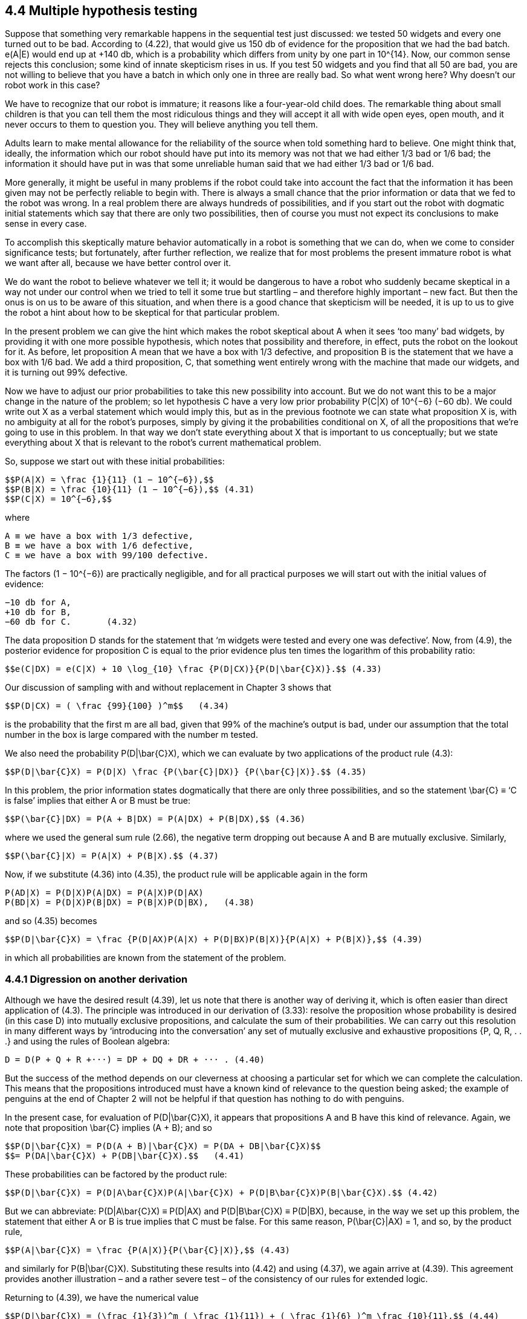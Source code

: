 == 4.4 Multiple hypothesis testing

Suppose that something very remarkable happens in the sequential test just discussed: we tested 50 widgets and every one turned out to be bad. According to (4.22), that would give us 150 db of evidence for the proposition that we had the bad batch. e(A|E) would end up at +140 db, which is a probability which differs from unity by one part in $$10^{14}$$. Now, our common sense rejects this conclusion; some kind of innate skepticism rises in us. If you test 50 widgets and you find that all 50 are bad, you are not willing to believe that you have a batch in which only one in three are really bad. So what went wrong here? Why doesn’t our robot work in this case?

We have to recognize that our robot is immature; it reasons like a four-year-old child does. The remarkable thing about small children is that you can tell them the most ridiculous things and they will accept it all with wide open eyes, open mouth, and it never occurs to them to question you. They will believe anything you tell them.

Adults learn to make mental allowance for the reliability of the source when told something hard to believe. One might think that, ideally, the information which our robot should have put into its memory was not that we had either 1/3 bad or 1/6 bad; the information it should have put in was that some unreliable human said that we had either 1/3 bad or 1/6 bad.

More generally, it might be useful in many problems if the robot could take into account the fact that the information it has been given may not be perfectly reliable to begin with. There is always a small chance that the prior information or data that we fed to the robot was wrong. In a real problem there are always hundreds of possibilities, and if you start out the robot with dogmatic initial statements which say that there are only two possibilities, then of course you must not expect its conclusions to make sense in every case.

To accomplish this skeptically mature behavior automatically in a robot is something that we can do, when we come to consider significance tests; but fortunately, after further reflection, we realize that for most problems the present immature robot is what we want after all, because we have better control over it.

We do want the robot to believe whatever we tell it; it would be dangerous to have a robot who suddenly became skeptical in a way not under our control when we tried to tell it some true but startling – and therefore highly important – new fact. But then the onus is on us to be aware of this situation, and when there is a good chance that skepticism will be needed, it is up to us to give the robot a hint about how to be skeptical for that particular problem.

In the present problem we can give the hint which makes the robot skeptical about A when it sees ‘too many’ bad widgets, by providing it with one more possible hypothesis, which notes that possibility and therefore, in effect, puts the robot on the lookout for it. As before, let proposition A mean that we have a box with 1/3 defective, and proposition B is the statement that we have a box with 1/6 bad. We add a third proposition, C, that something went entirely wrong with the machine that made our widgets, and it is turning out 99% defective.

Now we have to adjust our prior probabilities to take this new possibility into account. But we do not want this to be a major change in the nature of the problem; so let hypothesis C have a very low prior probability P(C|X) of $$10^{−6}$$ (−60 db). We could write out X as a verbal statement which would imply this, but as in the previous footnote we can state what proposition X is, with no ambiguity at all for the robot’s purposes, simply by giving it the probabilities conditional on X, of all the propositions that we’re going to use in this problem. In that way we don’t state everything about X that is important to us conceptually; but we state everything about X that is relevant to the robot’s current mathematical problem.

So, suppose we start out with these initial probabilities:

 $$P(A|X) = \frac {1}{11} (1 − 10^{−6}),$$
 $$P(B|X) = \frac {10}{11} (1 − 10^{−6}),$$ (4.31)
 $$P(C|X) = 10^{−6},$$

where

 A ≡ we have a box with 1/3 defective,
 B ≡ we have a box with 1/6 defective,
 C ≡ we have a box with 99/100 defective.

The factors $$(1 − 10^{−6})$$ are practically negligible, and for all practical purposes we will start out with the initial values of evidence:

 −10 db for A,
 +10 db for B,
 −60 db for C.       (4.32)

The data proposition D stands for the statement that ‘m widgets were tested and every one was defective’. Now, from (4.9), the posterior evidence for proposition C is equal to the prior evidence plus ten times the logarithm of this probability ratio:

 $$e(C|DX) = e(C|X) + 10 \log_{10} \frac {P(D|CX)}{P(D|\bar{C}X)}.$$ (4.33)

Our discussion of sampling with and without replacement in Chapter 3 shows that

 $$P(D|CX) = ( \frac {99}{100} )^m$$   (4.34)

is the probability that the first m are all bad, given that 99% of the machine’s output is bad, under our assumption that the total number in the box is large compared with the number m tested.

We also need the probability $$P(D|\bar{C}X)$$, which we can evaluate by two applications of the product rule (4.3):

 $$P(D|\bar{C}X) = P(D|X) \frac {P(\bar{C}|DX)} {P(\bar{C}|X)}.$$ (4.35)

In this problem, the prior information states dogmatically that there are only three possibilities, and so the statement $$\bar{C} ≡ ‘C$$ is false’ implies that either A or B must be true:

 $$P(\bar{C}|DX) = P(A + B|DX) = P(A|DX) + P(B|DX),$$ (4.36)

where we used the general sum rule (2.66), the negative term dropping out because A and B are mutually exclusive. Similarly,

 $$P(\bar{C}|X) = P(A|X) + P(B|X).$$ (4.37)

Now, if we substitute (4.36) into (4.35), the product rule will be applicable again in the form

 P(AD|X) = P(D|X)P(A|DX) = P(A|X)P(D|AX)
 P(BD|X) = P(D|X)P(B|DX) = P(B|X)P(D|BX),   (4.38)

and so (4.35) becomes

 $$P(D|\bar{C}X) = \frac {P(D|AX)P(A|X) + P(D|BX)P(B|X)}{P(A|X) + P(B|X)},$$ (4.39)

in which all probabilities are known from the statement of the problem.

=== 4.4.1 Digression on another derivation

Although we have the desired result (4.39), let us note that there is another way of deriving it, which is often easier than direct application of (4.3). The principle was introduced in our derivation of (3.33): resolve the proposition whose probability is desired (in this case D) into mutually exclusive propositions, and calculate the sum of their probabilities. We can carry out this resolution in many different ways by ‘introducing into the conversation’ any set of mutually exclusive and exhaustive propositions {P, Q, R, . . .} and using the rules of Boolean algebra:

 D = D(P + Q + R +···) = DP + DQ + DR + ··· . (4.40)

But the success of the method depends on our cleverness at choosing a particular set for which we can complete the calculation. This means that the propositions introduced must have a known kind of relevance to the question being asked; the example of penguins at the end of Chapter 2 will not be helpful if that question has nothing to do with penguins.

In the present case, for evaluation of $$P(D|\bar{C}X)$$, it appears that propositions A and B have this kind of relevance. Again, we note that proposition $$\bar{C}$$ implies (A + B); and so

 $$P(D|\bar{C}X) = P(D(A + B)|\bar{C}X) = P(DA + DB|\bar{C}X)$$
 $$= P(DA|\bar{C}X) + P(DB|\bar{C}X).$$   (4.41)

These probabilities can be factored by the product rule:

 $$P(D|\bar{C}X) = P(D|A\bar{C}X)P(A|\bar{C}X) + P(D|B\bar{C}X)P(B|\bar{C}X).$$ (4.42)

But we can abbreviate: $$P(D|A\bar{C}X) ≡ P(D|AX)$$ and $$P(D|B\bar{C}X) ≡ P(D|BX)$$, because, in the way we set up this problem, the statement that either A or B is true implies that C must be false. For this same reason, P(\bar{C}|AX) = 1, and so, by the product rule,

 $$P(A|\bar{C}X) = \frac {P(A|X)}{P(\bar{C}|X)},$$ (4.43)

and similarly for $$P(B|\bar{C}X)$$. Substituting these results into (4.42) and using (4.37), we again arrive at (4.39). This agreement provides another illustration – and a rather severe test – of the consistency of our rules for extended logic.

Returning to (4.39), we have the numerical value

 $$P(D|\bar{C}X) = (\frac {1}{3})^m ( \frac {1}{11}) + ( \frac {1}{6} )^m \frac {10}{11},$$ (4.44)

and everything in (4.33) is now at hand. If we put all these things together, we find that the evidence for proposition C is:

 $$e(C|DX) = −60 + 10 \log_{10} [ \frac { (\frac {99}{100})^m } { \frac {1}{11} ( \frac {1}{3})^m + \frac {10}{11} ( \frac{1}{6})^m ].$$ (4.45)

If m > 5, a good approximation is

 $$e(C|DX) \simeq −49.6 + 4.73 m, m > 5, $$  (4.46)

and if m < 3, a crude approximation is

 $$e(C|DX) \simeq −60 + 7.73 m, m < 3.$$ (4.47)

Proposition C starts out at −60 db, and the first few bad widgets we find will each give about 7.73 db of evidence in favor of C, so the graph of e(C|DX) vs. m will start upward at a slope of 7.73. But then the slope drops, when m > 5, to 4.73. The evidence for C reaches 0 db when $$m \simeq 49.6/4.73 = 10.5$$. So, ten consecutive bad widgets would be enough to raise this initially very improbable hypothesis by 58 db, to the place where the robot is ready to consider it very seriously; and 11 consecutive bad ones would take it over the threshold, to where the robot considers it more likely to be true than false.

In the meantime, what is happening to our propositions A and B? As before, A starts off at −10 db, B starts off at +10 db, and the plausibility for A starts going up 3 db per defective widget. But after we’ve found too many bad ones, that skepticism would set in, and you and I would begin to doubt whether the evidence really supports proposition A after all; proposition C is becoming a much easier way to explain what is observed. Has the robot also learned to be skeptical?

After m widgets have been tested, and all proved to be bad, the evidence for propositions A and B, and the approximate forms, are as follows:

 $$e(A|DX) = −10 + 10 \log_{10} [ \frac {(\frac{1}{3})^m} { (\frac{1}{6})^m + \frac{11}{10} × 10^{−6} (\frac{99}{100})^m} ]$$
 $$ \simeq \{ − 10 + 3m for m < 7 \} $$
 $$        \{ + 49.6 − 4.73m for m > 8 \} $$

Fig. 4.1. A surprising multiple sequential test wherein a dead hypothesis (C) is resurrected.

 $$ e(B|DX) = +10 + 10 \log_{10} [ \frac {\frac{1}{6})^m} { (\frac{1}{3})^m + 11 × 10_{−6} (\frac{99}{100})^m ]$$
 $$ \simeq \{ 10 − 3m for m < 10 \}$$
 $$ \{59.6 − 7.33m for m > 11\}$$. (4.49)

The exact results are summarized in Figure 4.1. We can learn quite a lot about multiple hypothesis testing from studying this diagram. The initial straight line part of the A and B curves represents the solution as we found it before we introduced proposition C; the change in plausibility for propositions A and B starts off just the same as in the previous problem. The effect of proposition C does not appear until we have reached the place where C crosses B. At this point, suddenly the character of the A curve changes; instead of going on up, at m = 7 it has reached its highest value of 10 db. Then it turns around and comes back down; the robot has indeed learned how to become skeptical. But the B curve does not change at this point; it continues on linearly until it reaches the place where A and C have the same plausibility, and at this point it has a change in slope. From then on, it falls off more rapidly.

Most people find all this surprising and mysterious at first glance; but then a little meditation is enough to make us perceive what is happening and why. The change in plausibility for A due to one more test arises from the fact that we are now testing hypothesis A against two alternatives: B and C. But, initially, B is so much more plausible than C, that for all practical purposes we are simply testing A against B, and reproducing our previous solution (4.22). After enough evidence has accumulated to bring the plausibility for C up to the same level as B, then from that point on A is essentially being tested against C instead of B, which is a very different situation.

All of these changes in slope can be interpreted in this way. Once we see this principle, it is clear that the same thing is going to be true more generally. As long as we have a discrete set of hypotheses, a change in plausibility for any one of them will be approximately the result of a test of this hypothesis against a single alternative – the single alternative being that one of the remaining hypotheses which is most plausible at that time. As the relative plausibilities of the alternatives change, the slope of the A curve must also change; this is the cogent information that would be lost if we tried to retain the independent additive form (4.13) when n > 2.

Whenever the hypotheses are separated by about 10 db or more, then multiple hypothesis testing reduces approximately to testing each hypothesis against a single alternative. So, seeing this, you can construct curves of the sort shown in Fig. 4.1 very rapidly without even writing down the equations, because what would happen in the two-hypothesis case is easily seen once and for all. The diagram has a number of other interesting geometrical properties, suggested by drawing the six asymptotes and noting their vertical alignment (dotted lines), which we leave for the reader to explore.

All the information needed to construct fairly accurate charts resulting from any sequence of good and bad tests is contained in the ‘plausibility flow diagrams’ of Figure 4.2, which summarize the solutions of all those binary problems; every possible way to test one proposition against a single alternative. It indicates, for example, that finding a good widget raises the evidence for B by 1 db if B is being tested against A, and by 19.22 db if it is being tested against C. Similarly, finding a bad widget raises the evidence for A by 3 db if A is being tested against B, but lowers it by 4.73 db if it is being tested against C. Likewise, we see that finding a single good widget lowers the evidence for C by an amount that cannot be recovered by two bad ones; so there is a ‘threshold of skepticism’. C will never attain an appreciable probability; i.e. the robot will never become skeptical about propositions A and B, as long as the observed fraction f of bad ones remains less than 2/3.

More precisely,we define a threshold fraction ft thus: as the number of testsm →∞ with f = mb/m → const., e(C|DX) tends to +∞ if f > ft, and to −∞ if f < ft. The exact threshold turns out to be greater than 2/3: $$f_t$$ = 0.793951 (Exercise 4.2). If the observed

Fig. 4.2. Plausibility flow diagrams.

fraction of bad widgets remains above this value, the robot will be led eventually to prefer proposition C over A and B.

Exercise 4.2. Calculate the exact threshold of skepticism ft(x, y), supposing that proposition C has instead of $$10^{−6}$$ an arbitrary prior probability P(C|X) = x, and specifies instead of 99/100 an arbitrary fraction y of bad widgets. Then discuss how the dependence on x and y corresponds – or fails to correspond – to human common sense.

Hint: In problems like this, always try first to get an analytic solution in closed form. If you are unable to do this, then you must write a short computer program which will display the correct numerical values in tables or graphs.

Exercise 4.3. Show how to make the robot skeptical about both unexpectedly high and unexpectedly low numbers of bad widgets in the observed sample. Give the full equations. Note particularly the following: if A is true, then wewould expect, according to the binomial distribution (3.86), that the observed fraction of bad ones would tend to about 1/3 with many tests, while if B is true it should tend to 1/6. Suppose that it is found to tend to the threshold value (4.24), close to 1/4. On sufficiently large m, you and I would then become skeptical about A and B; but intuition tells us that this would require a much larger m than ten, which was enough to make us and the robot skeptical when we find them all bad. Do the equations agree with our intuition here, if a new hypothesis F is introduced which specifies P(bad|FX) $$\simeq$$ 1/4?

In summary, the role of our new hypothesis C was only to be held in abeyance until needed, like a fire extinguisher. In a normal testing situation it is ‘dead’, playing no part in the inference because its probability is and remains far below that of the other hypotheses. But a dead hypothesis can be resurrected to life by very unexpected data. Exercises 4.2 and 4.3 ask the reader to explore the phenomenon of resurrection of dead hypotheses in more detail than we do in this chapter, but we return to the subject in Chapter 5.

Figure 4.1 shows an interesting thing. Suppose we had decided to stop the test and accept hypothesis A if the evidence for it reached +6 db. As we see, it would overshoot that value at the sixth trial. If we stopped the testing at that point, then we would never see the rest of this curve and see that it really goes down again. If we had continued the testing beyond this point, then we would have changed our minds again.

At first glance this seems disconcerting, but notice that it is inherent in all problems of hypothesis testing. If we stop the test at any finite number of trials, then we can never be absolutely sure that we have made the right decision. It is always possible that still more tests would have led us to change our decision. But note also that probability theory as logic has automatic built-in safety devices that can protect us against unpleasant surprises. Although it is always possible that our decision is wrong, this is extremely improbable if our critical level for decision requires e(A|DX) to be large and positive. For example, if e(A|DX) ≥ 20 db, then P(A|DX) > 0.99, and the total probability for all the alternatives is less than 0.01; then few of us would hesitate to decide confidently in favor of A.

In a real problem we may not have enough data to give such good evidence, and we might suppose that we could decide safely if the most likely hypothesis A is well separated from the alternatives, even though e(A|DX) is itself not large. Indeed, if there are 1000 alternatives but the separation of A from the most likely alternative is more than 20 db, then the odds favor A by more than 100:1 over any one of the alternatives, and if we were obliged to make a definite choice of one hypothesis here and now, there could still be no hesitation in choosing A; it is clearly the best we can do with the information we have. Yet we cannot do it so confidently, for it is now very plausible that the decision is wrong, because the class of alternatives as a whole is about as probable as A. But probability theory warns us, by the numerical value of e(A|DX), that this is the case; we need not be surprised by it.

In scientific inference our job is always to do the best we can with whatever information we have; there is no advance guarantee that our information will be sufficient to lead us to the truth. But many of the supposed difficulties arise from an inexperienced user’s failure to recognize and use the safety devices that probability theory as logic always provides. Unfortunately, the current literature offers little help here because its viewpoint, concentrated mainly on sampling theory, directs attention to other things such as assumed sampling frequencies, as the following exercises illustrate.

Exercise 4.4. Suppose that B is in fact true; estimate how many tests it will probably require in order to accumulate an additional 20 db of evidence (above the prior 10 db) in favor of B. Show that the sampling probability that we could ever obtain 20 db of evidence for A is negligibly small, even if we sample millions of times. In otherwords it is, for all practical purposes, impossible for a doctrinaire zealot to sample to a foregone false conclusion merely by continuing until he finally gets the evidence he wants.

Note: The calculations called for here are called ‘random walk’ problems; they are sampling theory exercises. Of course, the results are not wrong, only incomplete. Some essential aspects of inference in the real world are not recognized by sampling theory.

Exercise 4.5. The estimate asked for in Exercise 4.4 is called the ‘average sample number’ (ASN), and the original rationale for the sequential procedure (Wald, 1947) was not our derivation from probability theory as logic, butWald’s conjecture (unproven at the time) that the sequential probability-ratio tests such as (4.19) and (4.21) minimize the ASN for a given reliability of conclusion. Discuss the validity of this conjecture; can one define the term ‘reliability of conclusion’ in such a way that the conjecture can
be proved true?

Evidently, we could extend this example in many different directions. Introducing more ‘discrete’ hypotheses would be perfectly straightforward, as we have seen. More interesting would be the introduction of a continuous range of hypotheses, such as

 $$H_f$$ ≡ the machine is putting out a fraction f bad.

Then, instead of a discrete prior probability distribution, our robot would have a continuous distribution in 0 ≤ f ≤ 1, and it would calculate the posterior probabilities for various values of f on the basis of the observed samples, from which various decisions could be made. In fact, although we have not yet given a formal discussion of continuous probability distributions, the extension is so easy that we can give it as an introduction to this example.

